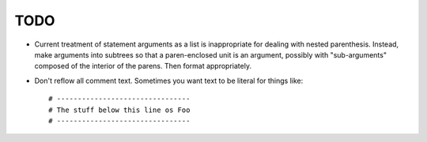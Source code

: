 ====
TODO
====

* Current treatment of statement arguments as a list is inappropriate for
  dealing with nested parenthesis. Instead, make arguments into subtrees so
  that a paren-enclosed unit is an argument, possibly with "sub-arguments"
  composed of the interior of the parens. Then format appropriately.
* Don't reflow all comment text. Sometimes you want text to be literal for
  things like::

    # --------------------------------
    # The stuff below this line os Foo
    # --------------------------------

